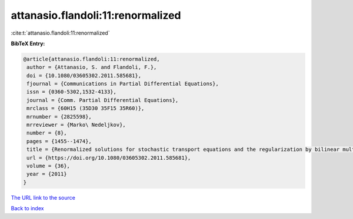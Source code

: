 attanasio.flandoli:11:renormalized
==================================

:cite:t:`attanasio.flandoli:11:renormalized`

**BibTeX Entry:**

.. code-block:: bibtex

   @article{attanasio.flandoli:11:renormalized,
    author = {Attanasio, S. and Flandoli, F.},
    doi = {10.1080/03605302.2011.585681},
    fjournal = {Communications in Partial Differential Equations},
    issn = {0360-5302,1532-4133},
    journal = {Comm. Partial Differential Equations},
    mrclass = {60H15 (35D30 35F15 35R60)},
    mrnumber = {2825598},
    mrreviewer = {Marko\ Nedeljkov},
    number = {8},
    pages = {1455--1474},
    title = {Renormalized solutions for stochastic transport equations and the regularization by bilinear multiplication noise},
    url = {https://doi.org/10.1080/03605302.2011.585681},
    volume = {36},
    year = {2011}
   }
`The URL link to the source <ttps://doi.org/10.1080/03605302.2011.585681}>`_


`Back to index <../By-Cite-Keys.html>`_
